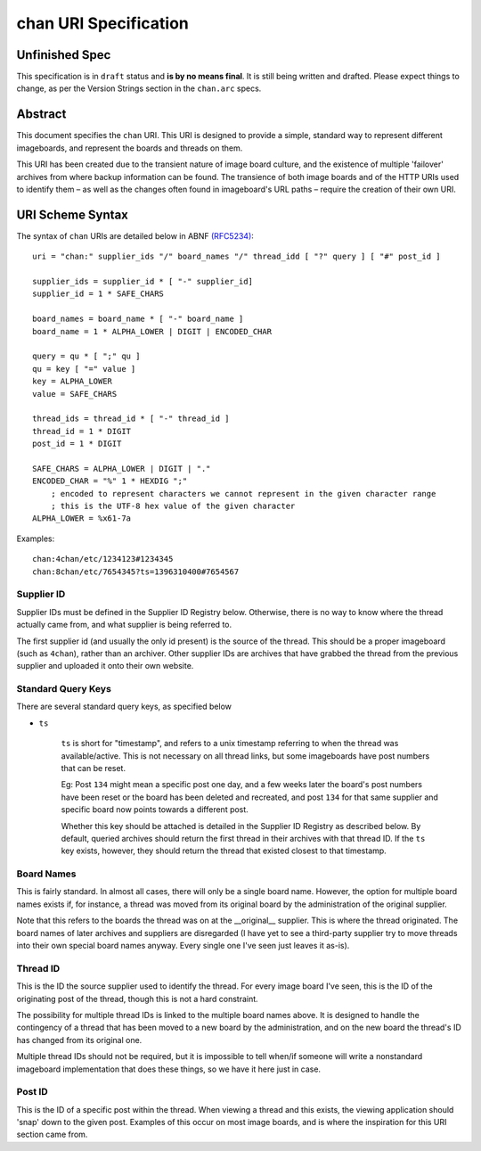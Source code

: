 chan URI Specification
======================

Unfinished Spec
---------------
This specification is in ``draft`` status and **is by no means final**. It is still being written and drafted. Please expect things to change, as per the Version Strings section in the ``chan.arc`` specs.

Abstract
--------
This document specifies the ``chan`` URI. This URI is designed to provide a simple, standard way to represent different imageboards, and represent the boards and threads on them.

This URI has been created due to the transient nature of image board culture, and the existence of multiple 'failover' archives from where backup information can be found. The transience of both image boards and of the HTTP URIs used to identify them – as well as the changes often found in imageboard's URL paths – require the creation of their own URI.

URI Scheme Syntax
-----------------
The syntax of ``chan`` URIs are detailed below in ABNF `(RFC5234) <http://www.ietf.org/rfc/rfc5234.txt>`_::

    uri = "chan:" supplier_ids "/" board_names "/" thread_idd [ "?" query ] [ "#" post_id ]

    supplier_ids = supplier_id * [ "-" supplier_id]
    supplier_id = 1 * SAFE_CHARS

    board_names = board_name * [ "-" board_name ]
    board_name = 1 * ALPHA_LOWER | DIGIT | ENCODED_CHAR

    query = qu * [ ";" qu ]
    qu = key [ "=" value ]
    key = ALPHA_LOWER
    value = SAFE_CHARS

    thread_ids = thread_id * [ "-" thread_id ]
    thread_id = 1 * DIGIT
    post_id = 1 * DIGIT

    SAFE_CHARS = ALPHA_LOWER | DIGIT | "."
    ENCODED_CHAR = "%" 1 * HEXDIG ";"
        ; encoded to represent characters we cannot represent in the given character range
        ; this is the UTF-8 hex value of the given character
    ALPHA_LOWER = %x61-7a

Examples::
    
    chan:4chan/etc/1234123#1234345
    chan:8chan/etc/7654345?ts=1396310400#7654567

Supplier ID
^^^^^^^^^^^
Supplier IDs must be defined in the Supplier ID Registry below. Otherwise, there is no way to know where the thread actually came from, and what supplier is being referred to.

The first supplier id (and usually the only id present) is the source of the thread. This should be a proper imageboard (such as ``4chan``), rather than an archiver. Other supplier IDs are archives that have grabbed the thread from the previous supplier and uploaded it onto their own website.

Standard Query Keys
^^^^^^^^^^^^^^^^^^^
There are several standard query keys, as specified below

* ``ts``

    ``ts`` is short for "timestamp", and refers to a unix timestamp referring to when the thread was available/active. This is not necessary on all thread links, but some imageboards have post numbers that can be reset.

    Eg: Post ``134`` might mean a specific post one day, and a few weeks later the board's post numbers have been reset or the board has been deleted and recreated, and post ``134`` for that same supplier and specific board now points towards a different post.

    Whether this key should be attached is detailed in the Supplier ID Registry as described below. By default, queried archives should return the first thread in their archives with that thread ID. If the ``ts`` key exists, however, they should return the thread that existed closest to that timestamp.

Board Names
^^^^^^^^^^^
This is fairly standard. In almost all cases, there will only be a single board name. However, the option for multiple board names exists if, for instance, a thread was moved from its original board by the administration of the original supplier.

Note that this refers to the boards the thread was on at the __original__ supplier. This is where the thread originated. The board names of later archives and suppliers are disregarded (I have yet to see a third-party supplier try to move threads into their own special board names anyway. Every single one I've seen just leaves it as-is).

Thread ID
^^^^^^^^^
This is the ID the source supplier used to identify the thread. For every image board I've seen, this is the ID of the originating post of the thread, though this is not a hard constraint.

The possibility for multiple thread IDs is linked to the multiple board names above. It is designed to handle the contingency of a thread that has been moved to a new board by the administration, and on the new board the thread's ID has changed from its original one.

Multiple thread IDs should not be required, but it is impossible to tell when/if someone will write a nonstandard imageboard implementation that does these things, so we have it here just in case.

Post ID
^^^^^^^
This is the ID of a specific post within the thread. When viewing a thread and this exists, the viewing application should 'snap' down to the given post. Examples of this occur on most image boards, and is where the inspiration for this URI section came from.
